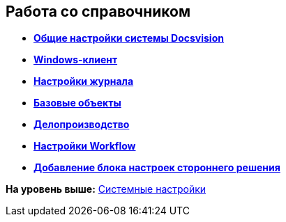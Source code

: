 [[ariaid-title1]]
== Работа со справочником

* *xref:../topics/DS_GeneralSettings.adoc[Общие настройки системы Docsvision]* +
* *xref:../topics/DS_WindowsClientSettings.adoc[Windows-клиент]* +
* *xref:../topics/DS_LogSettings.adoc[Настройки журнала]* +
* *xref:../topics/DS_BaseObjectsSettings.adoc[Базовые объекты]* +
* *xref:../topics/DS_OfficeWorkSettings.adoc[Делопроизводство]* +
* *xref:../topics/DS_WorkflowSettings.adoc[Настройки Workflow]* +
* *xref:../topics/DS_IntegrateSolution.adoc[Добавление блока настроек стороннего решения]* +

*На уровень выше:* xref:../topics/SystemSettings.adoc[Системные настройки]
